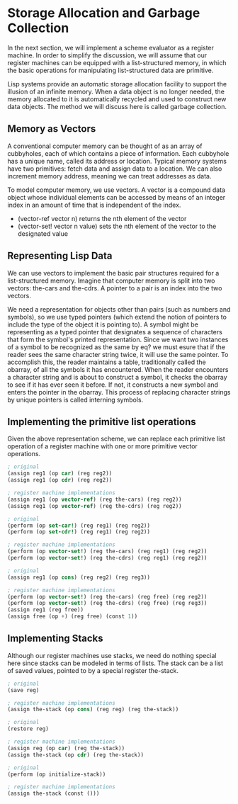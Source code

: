 * Storage Allocation and Garbage Collection 
:PROPERTIES:
:header-args: :session scheme :results verbatim raw
:ARCHIVE:
:END:

In the next section, we will implement a scheme evaluator as a register machine. In order to simplify the discussion, we will assume that our register machines can be equipped with a list-structured memory, in which the basic operations for manipulating list-structured data are primitive. 

Lisp systems provide an automatic storage allocation facility to support the illusion of an infinite memory. When a data object is no longer needed, the memory allocated to it is automatically recycled and used to construct new data objects. The method we will discuss here is called garbage collection. 

** Memory as Vectors

A conventional computer memory can be thought of as an array of cubbyholes, each of which contains a piece of information. Each cubbyhole has a unique name, called its address or location. Typical memory systems have two primitives: fetch data and assign data to a location. We can also increment memory address, meaning we can treat addresses as data. 

To model computer memory, we use vectors. A vector is a compound data object whose individual elements can be accessed by means of an integer index in an amount of time that is independent of the index. 

- (vector-ref vector n) returns the nth element of the vector
- (vector-set! vector n value) sets the nth element of the vector to the designated value

** Representing Lisp Data 

We can use vectors to implement the basic pair structures required for a list-structured memory. Imagine that computer memory is split into two vectors: the-cars and the-cdrs. A pointer to a pair is an index into the two vectors. 

We need a representation for objects other than pairs (such as numbers and symbols), so we use typed pointers (which extend the notion of pointers to include the type of the object it is pointing to). A symbol might be representing as a typed pointer that designates a sequence of characters that form the symbol's printed representation. Since we want two instances of a symbol to be recognized as the same by eq? we must esure that if the reader sees the same character string twice, it will use the same pointer. To accomplish this, the reader maintains a table, traditionally called the obarray, of all the symbols it has encountered. When the reader encounters a character string and is about to construct a symbol, it checks the obarray to see if it has ever seen it before. If not, it constructs a new symbol and enters the pointer in the obarray. This process of replacing character strings by unique pointers is called interning symbols. 

** Implementing the primitive list operations 

Given the above representation scheme, we can replace each primitive list operation of a register machine with one or more primitive vector operations. 

#+BEGIN_SRC scheme
; original
(assign reg1 (op car) (reg reg2))
(assign reg1 (op cdr) (reg reg2))

; register machine implementations
(assign reg1 (op vector-ref) (reg the-cars) (reg reg2))
(assign reg1 (op vector-ref) (reg the-cdrs) (reg reg2))

; original
(perform (op set-car!) (reg reg1) (reg reg2))
(perform (op set-cdr!) (reg reg1) (reg reg2))

; register machine implementations
(perform (op vector-set!) (reg the-cars) (reg reg1) (reg reg2))
(perform (op vector-set!) (reg the-cdrs) (reg reg1) (reg reg2))

; original 
(assign reg1 (op cons) (reg reg2) (reg reg3))

; register machine implementations
(perform (op vector-set!) (reg the-cars) (reg free) (reg reg2))
(perform (op vector-set!) (reg the-cdrs) (reg free) (reg reg3))
(assign reg1 (reg free))
(assign free (op +) (reg free) (const 1))
#+END_SRC

** Implementing Stacks 

Although our register machines use stacks, we need do nothing special here since stacks can be modeled in terms of lists. The stack can be a list of saved values, pointed to by a special register the-stack. 

#+BEGIN_SRC scheme
; original
(save reg)

; register machine implementations
(assign the-stack (op cons) (reg reg) (reg the-stack))

; original
(restore reg)

; register machine implementations 
(assign reg (op car) (reg the-stack))
(assign the-stack (op cdr) (reg the-stack))

; original
(perform (op initialize-stack))

; register machine implementations
(assign the-stack (const ()))
#+END_SRC
